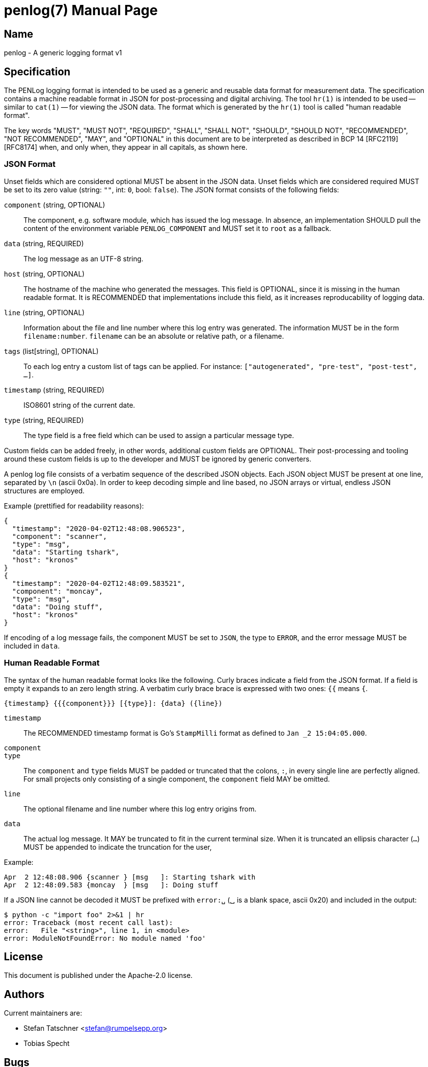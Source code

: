 = penlog(7)
:doctype:    manpage
:man source: penlog

== Name

penlog - A generic logging format v1

== Specification

The PENLog logging format is intended to be used as a generic and reusable data format for measurement data.
The specification contains a machine readable format in JSON for post-processing and digital archiving.
The tool `hr(1)` is intended to be used -- similar to `cat(1)` -- for viewing the JSON data.
The format which is generated by the `hr(1)` tool is called "human readable format".

The key words "MUST", "MUST NOT", "REQUIRED", "SHALL", "SHALL NOT", "SHOULD", "SHOULD NOT", "RECOMMENDED", "NOT RECOMMENDED", "MAY", and "OPTIONAL" in this document are to be interpreted as described in BCP 14 [RFC2119] [RFC8174] when, and only when, they appear in all capitals, as shown here.

=== JSON Format

Unset fields which are considered optional MUST be absent in the JSON data.
Unset fields which are considered required MUST be set to its zero value (string: `""`, int: `0`, bool: `false`).
The JSON format consists of the following fields:

`component` (string, OPTIONAL)::
    The component, e.g. software module, which has issued the log message.
    In absence, an implementation SHOULD pull the content of the environment variable `PENLOG_COMPONENT` and MUST set it to `root` as a fallback.

`data` (string, REQUIRED)::
    The log message as an UTF-8 string.

`host` (string, OPTIONAL)::
    The hostname of the machine who generated the messages.
    This field is OPTIONAL, since it is missing in the human readable format.
    It is RECOMMENDED that implementations include this field, as it increases reproducability of logging data.

`line` (string, OPTIONAL)::
    Information about the file and line number where this log entry was generated.
    The information MUST be in the form `filename:number`.
    `filename` can be an absolute or relative path, or a filename.

`tags` (list[string], OPTIONAL)::
    To each log entry a custom list of tags can be applied.
    For instance: `["autogenerated", "pre-test", "post-test", …]`.

`timestamp` (string, REQUIRED)::
    ISO8601 string of the current date.

`type` (string, REQUIRED)::
    The type field is a free field which can be used to assign a particular message type.

Custom fields can be added freely, in other words, additional custom fields are OPTIONAL.
Their post-processing and tooling around these custom fields is up to the developer and MUST be ignored by generic converters.

A penlog log file consists of a verbatim sequence of the described JSON objects.
Each JSON object MUST be present at one line, separated by `\n` (ascii 0x0a).
In order to keep decoding simple and line based, no JSON arrays or virtual, endless JSON structures are employed.

Example (prettified for readability reasons):

    {
      "timestamp": "2020-04-02T12:48:08.906523",
      "component": "scanner",
      "type": "msg",
      "data": "Starting tshark",
      "host": "kronos"
    }
    {
      "timestamp": "2020-04-02T12:48:09.583521",
      "component": "moncay",
      "type": "msg",
      "data": "Doing stuff",
      "host": "kronos"
    }

If encoding of a log message fails, the component MUST be set to `JSON`, the type to `ERROR`, and the error message MUST be included in `data`.

=== Human Readable Format

The syntax of the human readable format looks like the following.
Curly braces indicate a field from the JSON format.
If a field is empty it expands to an zero length string.
A verbatim curly brace brace is expressed with two ones: `{{` means `{`.

    {timestamp} {{{component}}} [{type}]: {data} ({line})

`timestamp`::
    The RECOMMENDED timestamp format is Go's `StampMilli` format as defined to `Jan _2 15:04:05.000`.

`component`::
`type`::
    The `component` and `type` fields MUST be padded or truncated that the colons, `:`, in every single line are perfectly aligned.
    For small projects only consisting of a single component, the `component` field MAY be omitted.

`line`::
    The optional filename and line number where this log entry origins from.

`data`::
    The actual log message.
    It MAY be truncated to fit in the current terminal size.
    When it is truncated an ellipsis character (`…`) MUST be appended to indicate the truncation for the user,

Example:

    Apr  2 12:48:08.906 {scanner } [msg   ]: Starting tshark with
    Apr  2 12:48:09.583 {moncay  } [msg   ]: Doing stuff

If a JSON line cannot be decoded it MUST be prefixed with `error:␣` (␣ is a blank space, ascii 0x20) and included in the output:

    $ python -c "import foo" 2>&1 | hr
    error: Traceback (most recent call last):
    error:   File "<string>", line 1, in <module>
    error: ModuleNotFoundError: No module named 'foo'

== License

This document is published under the Apache-2.0 license.

== Authors

Current maintainers are:

* Stefan Tatschner <stefan@rumpelsepp.org>
* Tobias Specht

== Bugs

This project is maintained on Github: https://github.com/Fraunhofer-AISEC/penlog.

== See Also

hr(1)
